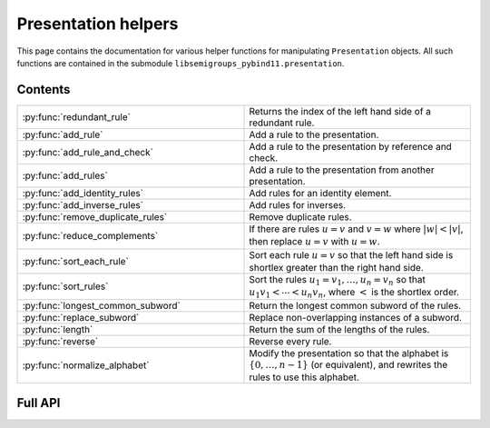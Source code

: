 .. Copyright (c) 2022, J. D. Mitchell

   Distributed under the terms of the GPL license version 3.

   The full license is in the file LICENSE, distributed with this software.

Presentation helpers
====================

This page contains the documentation for various helper functions for
manipulating ``Presentation`` objects. All such functions are contained in the
submodule ``libsemigroups_pybind11.presentation``.

Contents
--------

.. list-table::
   :widths: 50 50
   :header-rows: 0

   * - :py:func:`redundant_rule`
     - Returns the index of the left hand side of a redundant rule.

   * - :py:func:`add_rule`
     - Add a rule to the presentation.

   * - :py:func:`add_rule_and_check`
     - Add a rule to the presentation by reference and check.

   * - :py:func:`add_rules`
     - Add a rule to the presentation from another presentation.

   * - :py:func:`add_identity_rules`
     - Add rules for an identity element.

   * - :py:func:`add_inverse_rules`
     - Add rules for inverses.

   * - :py:func:`remove_duplicate_rules`
     - Remove duplicate rules.

   * - :py:func:`reduce_complements`
     - If there are rules :math:`u = v` and :math:`v = w` where :math:`\lvert w \rvert < \lvert v \rvert`, then replace :math:`u = v` with :math:`u = w`.

   * - :py:func:`sort_each_rule`
     - Sort each rule :math:`u = v` so that the left hand side is shortlex greater than the right hand side.

   * - :py:func:`sort_rules`
     - Sort the rules :math:`u_1 = v_1, \ldots, u_n = v_n` so that :math:`u_1 v_1 < \cdots < u_n v_n`, where :math:`<` is the shortlex order.

   * - :py:func:`longest_common_subword`
     - Return the longest common subword of the rules.

   * - :py:func:`replace_subword`
     - Replace non-overlapping instances of a subword.

   * - :py:func:`length`
     - Return the sum of the lengths of the rules.

   * - :py:func:`reverse`
     - Reverse every rule.

   * - :py:func:`normalize_alphabet`
     - Modify the presentation so that the alphabet is :math:`\{0, \ldots, n - 1\}` (or equivalent), and rewrites the rules to use this alphabet.

Full API
--------

.. py:function:: redundant_rule(p: Presentation, t: datetime.timedelta) -> int

   Return the index of the the left hand side of a redundant rule.
 
   Starting with the last rule in the presentation, this function attempts to
   run the Knuth-Bendix algorithm on the rules of the presentation except for
   the given omitted rule. For every such omitted rule, Knuth-Bendix is run for
   the length of time indicated by the second parameter ``t`` and then it is
   checked if the omitted rule can be shown to be redundant (rewriting both
   sides of the omitted rule using the other rules using the output of the, not
   necessarily finished, Knuth-Bendix algorithm).
 
   If the omitted rule can be shown to be redundant in this way, then the index
   of its left hand side is returned.
 
   If no rule can be shown to be redundant in this way, then ``len(p.rules)``
   is returned.
 
   :warning:
     The progress of the Knuth-Bendix algorithm may differ between different
     calls to this function even if the parameters are identical. As such this
     is non-deterministic, and may produce different results with the same
     input.
 
   :param p: the presentation.
   :type p: Presentation
   :param t: time to run KnuthBendix for every omitted rule
   :type t: datetime.timedelta
 
   :return: The index of a redundant rule (if any).

   **Example**::

      from libsemigroups_pybind11 import presentation, Presentation
      from datetime import timedelta
      p = Presentation("ab")
      presentation.add_rule(p, "ab", "ba")
      presentation.add_rule(p, "bab", "abb")
      t = timedelta(seconds = 1)
      p.rules  # ['ab', 'ba', 'bab', 'abb']
      presentation.redundant_rule(p, t)  # 2

.. py:function:: add_rule(p: Presentation, lhop: Union[str, List[int]], rhop: Union[str, List[int]]) -> None

   Add a rule to the presentation.
   
   Adds the rule with left hand side ``lhop`` and right hand side ``rhop``
   to the rules.
   
   :param p: the presentation
   :type p: Presentation
   :param lhop: the left hand side of the rule
   :type lhop: str or List[int]
   :param rhop: the right hand side of the rule
   :type rhop: str or List[int]
   
   :returns: None
   
   :warning:
     No checks that the arguments describe words over the alphabet of the
     presentation are performed.

   **Example**::

      from libsemigroups_pybind11 import presentation, Presentation
      p = Presentation("ab")
      p.rules  # []
      presentation.add_rule(p, "ab", "baa")
      p.rules  # ['ab', 'baa']
      presentation.add_rule(p, "aaa", "a")
      p.rules  # ['ab', 'baa', 'aaa', 'a']

.. py:function:: add_rule_and_check(p: Presentation, lhop: Union[str, List[int]], rhop: Union[str, List[int]]) -> None

   Add a rule to the presentation by reference and check. TODO: Is "reference and check" C++ terminology?

   Adds the rule with left hand side ``lhop`` and right hand side ``rhop`` to the rules,
   after checking that ``lhop`` and ``rhop`` consist entirely of letters in the
   alphabet of ``p``.

   :param p: the presentation
   :type p: Presentation
   :param lhop: the left hand side of the rule
   :type lhop: str or List[int]
   :param rhop: the right hand side of the rule
   :type rhop: str or List[int]

   :returns: None

.. py:function:: add_rules(p: Presentation, q: Presentation) -> None

   Add all the rules from one presentation to another presentation.

   Adds all the rules of the second argument to the first argument, which is modified in-place.

   :param p: the presentation to add rules to
   :type p: Presentation
   :param q: the presentation with the rules to add
   :type q: Presentation

   :returns: None

   **Example**::

      from libsemigroups_pybind11 import presentation, Presentation
      p = Presentation("ab")
      presentation.add_rule(p, "ab", "baa")
      presentation.add_rule(p, "aaa", "a")
      p.rules  # ['ab', 'baa', 'aaa', 'a']
      q = Presentation("ab")
      q.add_rule("bbbb", "b")
      q.rules  # ['bbbb', 'b']
      presentation.add_rules(p, q)
      p.rules  # ['ab', 'baa', 'aaa', 'a', 'bbbb', 'b']
      q.rules  # ['bbbb', 'b']


.. py:function:: add_identity_rules(p: Presentation, e: Union[str, int]) -> None

   Add rules for an identity element.

   Adds rules of the form :math:`a e = e a = a` for every letter :math:`a` in the alphabet of
   ``p``, where :math:`e` is the second parameter.

   :param p: the presentation to add rules to
   :type p: Presentation
   :param e: the identity element
   :type e: str or int

   :returns: None

   **Example**::

      from libsemigroups_pybind11 import presentation, Presentation
      p = Presentation("abc")
      presentation.add_identity_rules(p, "c")
      p.rules  # ['ac', 'a', 'ca', 'a', 'bc', 'b', 'cb', 'b', 'cc', 'c']

.. py:function:: add_inverse_rules(p: Presentation, vals: Union[str, List[int], e: Union[str, int]) -> None
   
   Add rules for inverses.

   The letter ``a`` with index ``i`` in ``vals`` is the inverse of the letter in the alphabet
   of ``p`` with index ``i``. The rules added are :math:`a_i b_i = e`, where the alphabet is
   :math:`\{a_i, \ldots, a_n\}`; the parameter ``vals`` is :math:`\{b_1, \ldots, b_n\}`; and
   :math:`e` is the 3rd parameter.

   :param p: the presentation to add rules to
   :type p: Presentation
   :param vals: the inverses
   :type vals: str or List[int]
   :param e: the identity element
   :type e: str or int

   :returns: None

   **Example**::

      from libsemigroups_pybind11 import presentation, Presentation
      p = Presentation("abc")
      presentation.add_inverse_rules(p, "bac", "c")
      p.rules  # ['ab', 'c', 'ba', 'c']

.. py:function:: remove_duplicate_rules(p: Presentation) -> None

   Remove duplicate rules.

   Removes all but one instance of any duplicate rules (if any). Note that rules of the form
   :math:`u = v` and :math:`v = u` (if any) are considered duplicates. Also note that the
   rules may be reordered by this function even if there are no duplicate rules.

   :param p: the presentation
   :type p: Presentation

   :returns: None

   **Example**::

      from libsemigroups_pybind11 import presentation, Presentation
      p = Presentation("ab")
      presentation.add_rule(p, "ab", "baa")
      presentation.add_rule(p, "baa", "ab")
      p.rules  # ['ab', 'baa', 'baa', 'ab']
      presentation.remove_duplicate_rules(p)
      p.rules  # ['ab', 'baa']

.. py:function:: reduce_complements(p: Presentation) -> None

   If there are rules :math:`u = v` and :math:`v = w` where :math:`\lvert w \rvert < \lvert v \rvert`, then replace :math:`u = v` with :math:`u = w`.

   Attempts to reduce the length of the words by finding the equivalence relation on the
   relation words generated by the pairs of identical relation words. If
   :math:`\{u_1, u_2, \ldots, u_n\}` are distinct words in an equivalence class and
   :math:`u_1` is the shortlex minimum word in the class, then the relation words are
   replaced by :math:`u_1 = u_2, u_1 = u_3, \ldots, u_1 = u_n`.

   :param p: the presentation
   :type p: Presentation

   :returns: None

   **Example**::

      from libsemigroups_pybind11 import presentation, Presentation
      p = Presentation("a")
      presentation.add_rule(p, "aaaaa", "aaa")
      presentation.add_rule(p, "aaa", "a")
      p.rules  # ['aaaaa', 'aaa', 'aaa', 'a']
      presentation.reduce_complements(p)
      p.rules  # ['a', 'aaa', 'a', 'aaaaa']

.. py:function:: sort_each_rule(p: Presentation) -> None

   Sort each rule :math:`u = v` so that the left hand side is shortlex greater than the right
   hand side.

   :param p: the presentation
   :type p: Presentation

   :returns: None

.. py:function:: sort_rules(p: Presentation) -> None

   Sort the rules :math:`u_1 = v_1, \ldots, u_n = v_n` so that
   :math:`u_1 < \cdots < u_n`, where :math:`<` is the shortlex order.

   :param p: the presentation
   :type p: Presentation

   :returns: None

.. py:function:: longest_common_subword(p: Presentation) -> None

   Return the longest common subword of the rules.

   If it is possible to find a subword :math:`w` of the rules
   :math:`u_1 = v_1, \ldots, u_n = v_n` such that the introduction of a new generator
   :math:`z` and the relation :math:`z = w` reduces the length (TODO: Cross reference function)
   of the presentation, then this function returns the word :math:`w`. If no such word can be
   found, a word of length :math:`0` is returned.

   :param p: the presentation
   :type p: Presentation

   :returns: None

.. py:function:: replace_subword(p: Presentation, w: Union[str, List[int]])

   Replace non-overlapping instances of a subword.

   A new generator :math:`z` is added to the presentation, along with the rule :math:`w = z`.
   Each (if any) non-overlapping instance (from left to right) of the word :math:`w` in every
   rule of the presentation is replaced with :math:`z`.

   :param p: the presentation
   :type p: Presentation
   :param w: the word to be replaced by a new generator
   :type w: str or List[int]

   **Example**::

      from libsemigroups_pybind11 import presentation, Presentation
      p = Presentation([0, 1])
      presentation.add_rule(p, [1, 0, 0, 1, 0], [0, 1, 0, 0, 1])
      p.rules  # [[1, 0, 0, 1, 0], [0, 1, 0, 0, 1]]
      presentation.replace_subword(p, [0, 0, 1])
      p.rules  # [[1, 2, 0], [0, 1, 2], [2], [0, 0, 1]]

.. py:function:: length(p: Presentation) -> None

   Return the sum of the lengths of the rules.

   :param p: the presentation
   :type p: Presentation

   :returns: None

.. py:function:: reverse(p: Presentation) -> None

   Reverse every rule.

   :param p: the presentation
   :type p: Presentation

   :returns: None

.. py:function:: normalize_alphabet(p: Presentation) -> None

   Modify the presentation so that the alphabet is :math:`\{0, \ldots, n - 1\}` (or equivalent),
   and rewrites the rules to use this alphabet.

   If the alphabet is already normalized, then no changes are made to the presentation.

   :param p: the presentation
   :type p: Presentation

   :returns: None   
